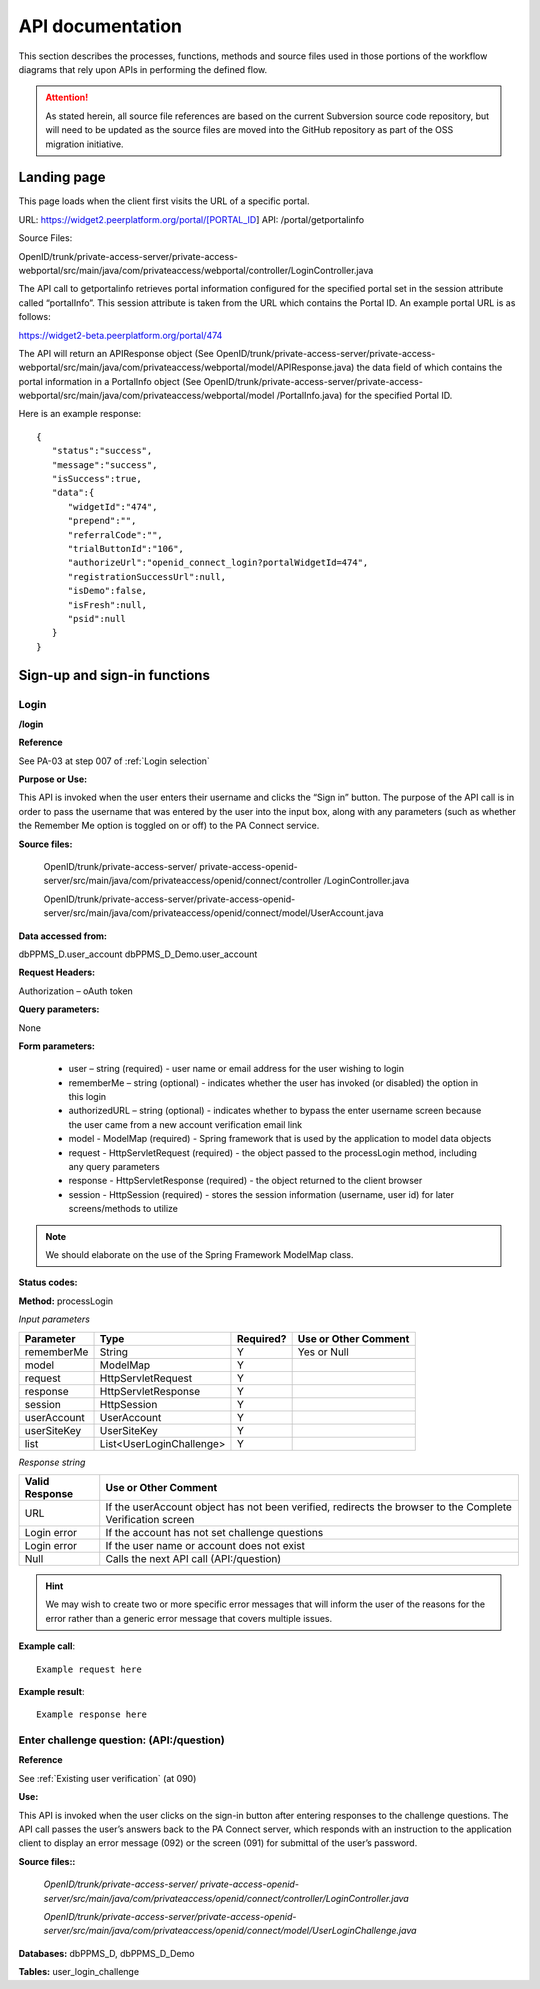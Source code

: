 .. _API documentation:

=================
API documentation 
=================

This section describes the processes, functions, methods and source files used in those portions of the workflow diagrams that rely upon APIs in performing the defined flow.  

.. Attention::  As stated herein, all source file references are based on the current Subversion source code repository, but will need to be updated as the source files are moved into the GitHub repository as part of the OSS migration initiative. 
 

.. _Landing page:

Landing page
************

This page loads when the client first visits the URL of a specific portal.

URL: https://widget2.peerplatform.org/portal/[PORTAL_ID]
API: /portal/getportalinfo

Source Files: 

OpenID/trunk/private-access-server/private-access-webportal/src/main/java/com/privateaccess/webportal/controller/LoginController.java

The API call to getportalinfo retrieves portal information configured for the specified portal set in the session attribute called “portalInfo”.  This session attribute is taken from the URL which contains the Portal ID.  An example portal URL is as follows:

https://widget2-beta.peerplatform.org/portal/474

The API will return an APIResponse object (See OpenID/trunk/private-access-server/private-access-webportal/src/main/java/com/privateaccess/webportal/model/APIResponse.java) the data field of which contains the portal information in a PortalInfo object (See OpenID/trunk/private-access-server/private-access-webportal/src/main/java/com/privateaccess/webportal/model /PortalInfo.java)  for the specified Portal ID.

Here is an example response::

 {  
    "status":"success",
    "message":"success",
    "isSuccess":true,
    "data":{  
       "widgetId":"474",
       "prepend":"",
       "referralCode":"",
       "trialButtonId":"106",
       "authorizeUrl":"openid_connect_login?portalWidgetId=474",
       "registrationSuccessUrl":null,
       "isDemo":false,
       "isFresh":null,
       "psid":null
    }
 }


.. _Sign-up and sign-in APIs:

Sign-up and sign-in functions
*****************************


Login
-----

**/login**

**Reference**

See PA-03 at step 007 of :ref:`Login selection`

**Purpose or Use:**

This API is invoked when the user enters their username and clicks the “Sign in” button.  The purpose of the API call is in order to pass the username that was entered by the user into the input box, along with any parameters (such as whether the Remember Me option is toggled on or off) to the PA Connect service.

**Source files:**
  
 OpenID/trunk/private-access-server/ private-access-openid-server/src/main/java/com/privateaccess/openid/connect/controller  /LoginController.java
 
 OpenID/trunk/private-access-server/private-access-openid-server/src/main/java/com/privateaccess/openid/connect/model/UserAccount.java

**Data accessed from:** 

dbPPMS_D.user_account 
dbPPMS_D_Demo.user_account

**Request Headers:**

Authorization – oAuth token

**Query parameters:**

None

**Form parameters:**

    * user – string (required) - user name or email address for the user wishing to login
    * rememberMe – string (optional) - indicates whether the user has invoked (or disabled) the option in this login
    * authorizedURL – string (optional) - indicates whether to bypass the enter username screen because the user came from a new account verification email link
    * model - ModelMap (required) - Spring framework that is used by the application to model data objects
    * request - HttpServletRequest (required) - the object passed to the processLogin method, including any query parameters
    * response - HttpServletResponse (required) - the object returned to the client browser
    * session - HttpSession (required) - stores the session information (username, user id) for later screens/methods to utilize

.. Note:: We should elaborate on the use of the Spring Framework ModelMap class.

**Status codes:**    

**Method:** processLogin

*Input parameters*

+--------------+--------------------------+-----------+----------------------+
| Parameter    | Type                     | Required? | Use or Other Comment |
|              |                          |           |                      |
+==============+==========================+===========+======================+
| rememberMe   | String                   | Y         | Yes or Null          |
+--------------+--------------------------+-----------+----------------------+
| model        | ModelMap                 | Y         |                      |
+--------------+--------------------------+-----------+----------------------+
| request      | HttpServletRequest       | Y         |                      |
+--------------+--------------------------+-----------+----------------------+
| response     | HttpServletResponse      | Y         |                      |
+--------------+--------------------------+-----------+----------------------+
| session      | HttpSession              | Y         |                      |
+--------------+--------------------------+-----------+----------------------+
| userAccount  | UserAccount              | Y         |                      | 
+--------------+--------------------------+-----------+----------------------+
| userSiteKey  | UserSiteKey              | Y         |                      |
+--------------+--------------------------+-----------+----------------------+
| list         | List<UserLoginChallenge> | Y         |                      |
+--------------+--------------------------+-----------+----------------------+

*Response string*

+----------------+------------------------------------------------------------+
| Valid Response | Use or Other Comment                                       |
|                |                                                            |
+================+============================================================+
| URL            | If the userAccount object has not been verified, redirects |
|                | the browser to the Complete Verification screen            |
+----------------+------------------------------------------------------------+
| Login error    | If the account has not set challenge questions             |
+----------------+------------------------------------------------------------+
| Login error    | If the user name or account does not exist                 |
+----------------+------------------------------------------------------------+
| Null           | Calls the next API call (API:/question)                    |
+----------------+------------------------------------------------------------+

.. Hint:: We may wish to create two or more specific error messages that will inform the user of the reasons for the error rather than a generic error message that covers multiple issues.

**Example call**::

 Example request here

**Example result**::

 Example response here


Enter challenge question:  (**API:/question**)
----------------------------------------------

**Reference**

See :ref:`Existing user verification` (at 090)

**Use:**

This API is invoked when the user clicks on the sign-in button after entering responses to the challenge questions.  The API call passes the user’s answers back to the PA Connect server, which responds with an instruction to the application client to display an error message (092) or the screen (091) for submittal of the user’s password.

**Source files::**

 *OpenID/trunk/private-access-server/ private-access-openid-server/src/main/java/com/privateaccess/openid/connect/controller/LoginController.java*

 *OpenID/trunk/private-access-server/private-access-openid-server/src/main/java/com/privateaccess/openid/connect/model/UserLoginChallenge.java*
 

**Databases:**  dbPPMS_D, dbPPMS_D_Demo

**Tables:** user_login_challenge

